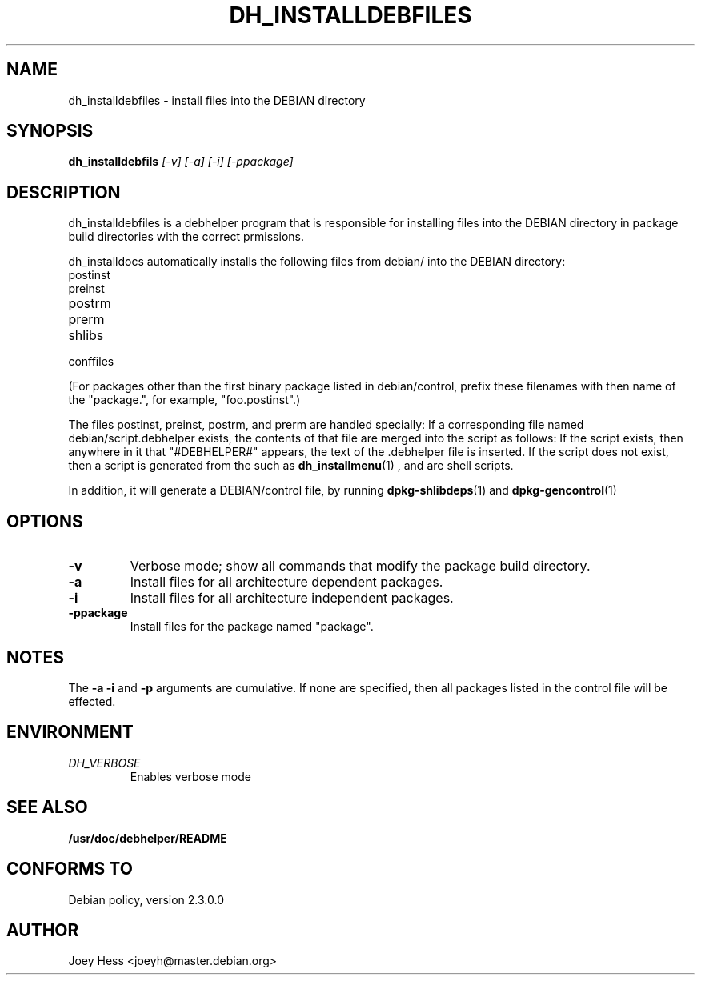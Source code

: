 .TH DH_INSTALLDEBFILES 1
.SH NAME
dh_installdebfiles \- install files into the DEBIAN directory
.SH SYNOPSIS
.B dh_installdebfils
.I "[-v] [-a] [-i] [-ppackage]"
.SH "DESCRIPTION"
dh_installdebfiles is a debhelper program that is responsible for installing
files into the DEBIAN directory in package build directories with the
correct prmissions.
.P
dh_installdocs automatically installs the following files from debian/ into
the DEBIAN directory:
.IP postinst
.IP preinst
.IP postrm
.IP prerm
.IP shlibs
.IP conffiles
.P
(For packages other than the first binary package listed in debian/control,
prefix these filenames with then name of the "package.", for example, 
"foo.postinst".)
.P
The files postinst, preinst, postrm, and prerm are handled specially: If a
corresponding file named debian/script.debhelper exists, the contents of that 
file are merged into the script as follows: If the script exists, then 
anywhere in it that "#DEBHELPER#" appears, the text of the .debhelper file is
inserted. If the script does not exist, then a script is generated from the 
.debhelper file. The .debhelper files are created by other debhelper programs,
such as 
.BR dh_installmenu (1)
, and are shell scripts.
.P
In addition, it will generate a DEBIAN/control file, by running
.BR dpkg-shlibdeps (1)
and
.BR dpkg-gencontrol (1)
.SH OPTIONS
.TP
.B \-v
Verbose mode; show all commands that modify the package build directory.
.TP
.B \-a
Install files for all architecture dependent packages.
.TP
.B \-i
Install files for all architecture independent packages.
.TP
.B \-ppackage
Install files for the package named "package".
.SH NOTES
The
.B \-a
.B \-i
and
.B \-p
arguments are cumulative. If none are specified, then all packages listed in
the control file will be effected.
.SH ENVIRONMENT
.TP
.I DH_VERBOSE
Enables verbose mode
.SH "SEE ALSO"
.BR /usr/doc/debhelper/README
.SH "CONFORMS TO"
Debian policy, version 2.3.0.0
.SH AUTHOR
Joey Hess <joeyh@master.debian.org>
